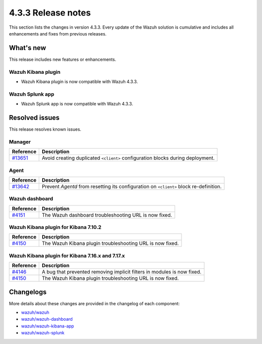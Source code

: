.. Copyright (C) 2021 Wazuh, Inc.

.. meta::
      :description: Wazuh 4.3.3 has been released. Check out our release notes to discover the changes and additions of this release.

.. _release_4_3_3:

4.3.3 Release notes
===================

This section lists the changes in version 4.3.3. Every update of the Wazuh solution is cumulative and includes all enhancements and fixes from previous releases.

What's new
----------

This release includes new features or enhancements.

Wazuh Kibana plugin
^^^^^^^^^^^^^^^^^^^

- Wazuh Kibana plugin is now compatible with Wazuh 4.3.3.

Wazuh Splunk app
^^^^^^^^^^^^^^^^

- Wazuh Splunk app is now compatible with Wazuh 4.3.3. 


Resolved issues
---------------

This release resolves known issues. 

Manager
^^^^^^^

==============================================================    =============
Reference                                                         Description
==============================================================    =============
`#13651 <https://github.com/wazuh/wazuh/pull/13651>`_             Avoid creating duplicated ``<client>`` configuration blocks during deployment. 
==============================================================    =============


Agent
^^^^^

==============================================================    =============
Reference                                                         Description
==============================================================    =============
`#13642 <https://github.com/wazuh/wazuh/pull/13642>`_             Prevent `Agentd` from resetting its configuration on ``<client>`` block re-definition.
==============================================================    =============


Wazuh dashboard
^^^^^^^^^^^^^^^

==============================================================    =============
Reference                                                         Description
==============================================================    =============
`#4151 <https://github.com/wazuh/wazuh-kibana-app/pull/4151>`_    The Wazuh dashboard troubleshooting URL is now fixed. 
==============================================================    =============

Wazuh Kibana plugin for Kibana 7.10.2
^^^^^^^^^^^^^^^^^^^^^^^^^^^^^^^^^^^^^^

==============================================================    =============
Reference                                                         Description
==============================================================    =============
`#4150 <https://github.com/wazuh/wazuh-kibana-app/pull/4150>`_    The Wazuh Kibana plugin troubleshooting URL is now fixed.
==============================================================    =============

Wazuh Kibana plugin for Kibana 7.16.x and 7.17.x
^^^^^^^^^^^^^^^^^^^^^^^^^^^^^^^^^^^^^^^^^^^^^^^^^

==============================================================    =============
Reference                                                         Description
==============================================================    =============
`#4146 <https://github.com/wazuh/wazuh-kibana-app/pull/4146>`_    A bug that prevented removing implicit filters in modules is now fixed.  
`#4150 <https://github.com/wazuh/wazuh-kibana-app/pull/4150>`_    The Wazuh Kibana plugin troubleshooting URL is now fixed. 
==============================================================    =============



Changelogs
----------

More details about these changes are provided in the changelog of each component:

- `wazuh/wazuh <https://github.com/wazuh/wazuh/blob/v4.3.3/CHANGELOG.md>`_
- `wazuh/wazuh-dashboard <https://github.com/wazuh/wazuh-kibana-app/blob/v4.3.3-1.2.0-wzd/CHANGELOG.md>`_
- `wazuh/wazuh-kibana-app <https://github.com/wazuh/wazuh-kibana-app/blob/v4.3.3-7.17.3/CHANGELOG.md>`_
- `wazuh/wazuh-splunk <https://github.com/wazuh/wazuh-splunk/blob/v4.3.3-8.2.6/CHANGELOG.md>`_